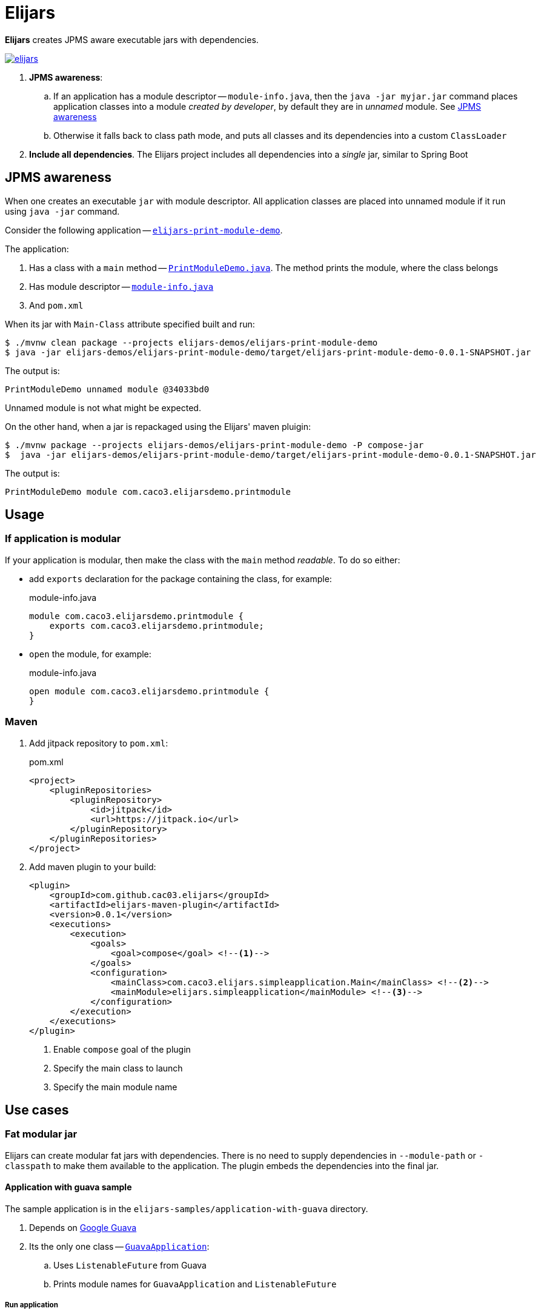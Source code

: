 = Elijars

*Elijars* creates JPMS aware executable jars with dependencies.

image::https://jitpack.io/v/cac03/elijars.svg[link="https://jitpack.io/#cac03/elijars"]

. *JPMS awareness*:
.. If an application has a module descriptor -- `module-info.java`, then the `java -jar myjar.jar` command places application classes into a module _created by developer_, by default they are in _unnamed_ module.
See <<jpmsAwareness>>
.. Otherwise it falls back to class path mode, and puts all classes and its dependencies into a custom `ClassLoader`
. *Include all dependencies*.
The Elijars project includes all dependencies into a _single_ jar, similar to Spring Boot

[[jpmsAwareness]]
== JPMS awareness

When one creates an executable `jar` with module descriptor.
All application classes are placed into unnamed module if it run using `java -jar` command.

Consider the following application -- link:elijars-demos/elijars-print-module-demo/[`elijars-print-module-demo`].

The application:

. Has a class with a `main` method -- link:elijars-demos/elijars-print-module-demo/src/main/java/com/caco3/elijarsdemo/printmodule/PrintModuleDemo.java[`PrintModuleDemo.java`].
The method prints the module, where the class belongs
. Has module descriptor -- link:elijars-demos/elijars-print-module-demo/src/main/java/module-info.java[`module-info.java`]
. And `pom.xml`

When its jar with `Main-Class` attribute specified built and run:

[source,bash]
----
$ ./mvnw clean package --projects elijars-demos/elijars-print-module-demo
$ java -jar elijars-demos/elijars-print-module-demo/target/elijars-print-module-demo-0.0.1-SNAPSHOT.jar
----

The output is:

[source]
----
PrintModuleDemo unnamed module @34033bd0
----

Unnamed module is not what might be expected.

On the other hand, when a jar is repackaged using the Elijars' maven pluigin:

[source,bash]
----
$ ./mvnw package --projects elijars-demos/elijars-print-module-demo -P compose-jar
$  java -jar elijars-demos/elijars-print-module-demo/target/elijars-print-module-demo-0.0.1-SNAPSHOT.jar
----

The output is:

[source]
----
PrintModuleDemo module com.caco3.elijarsdemo.printmodule
----

== Usage

=== If application is modular

If your application is modular, then make the class with the `main` method _readable_.
To do so either:

* add `exports` declaration for the package containing the class, for example:
+
[source,java]
.module-info.java
----
module com.caco3.elijarsdemo.printmodule {
    exports com.caco3.elijarsdemo.printmodule;
}
----

* `open` the module, for example:
+
[source,java]
.module-info.java
----
open module com.caco3.elijarsdemo.printmodule {
}
----

=== Maven

. Add jitpack repository to `pom.xml`:
+
[source,xml]
.pom.xml
----
<project>
    <pluginRepositories>
        <pluginRepository>
            <id>jitpack</id>
            <url>https://jitpack.io</url>
        </pluginRepository>
    </pluginRepositories>
</project>
----

. Add maven plugin to your build:
+
[source,xml]
----
<plugin>
    <groupId>com.github.cac03.elijars</groupId>
    <artifactId>elijars-maven-plugin</artifactId>
    <version>0.0.1</version>
    <executions>
        <execution>
            <goals>
                <goal>compose</goal> <!--1-->
            </goals>
            <configuration>
                <mainClass>com.caco3.elijars.simpleapplication.Main</mainClass> <!--2-->
                <mainModule>elijars.simpleapplication</mainModule> <!--3-->
            </configuration>
        </execution>
    </executions>
</plugin>
----
<1> Enable `compose` goal of the plugin
<2> Specify the main class to launch
<3> Specify the main module name

== Use cases

=== Fat modular jar

Elijars can create modular fat jars with dependencies.
There is no need to supply dependencies in `--module-path` or `-classpath` to make them available to the application.
The plugin embeds the dependencies into the final jar.

==== Application with guava sample

The sample application is in the `elijars-samples/application-with-guava` directory.

. Depends on https://github.com/google/guava[Google Guava]
. Its the only one class -- link:elijars-samples/application-with-guava/src/main/java/com/caco3/elijars/guavaapplication/GuavaApplication.java[`GuavaApplication`]:
.. Uses `ListenableFuture` from Guava
.. Prints module names for `GuavaApplication` and `ListenableFuture`


===== Run application

To run the application build the project:

. In the root directory (`elijars`):
+
[source,shell script]
----
$ ./mvnw verify
----

. Run the jar
+
[source,shell script]
----
$ java -jar elijars-samples/application-with-guava/target/application-with-guava.jar
----

The output is:

[source,text]
----
Hello from ListenableFuture, my module = 'module elijars.guavaapplication', and the ListenableFuture's module = 'module com.google.common'
----

. The `GuavaApplication` class is in the `elijars.guavaapplication` module
. The `ListenableFuture` is in the Guava's module -- `com.google.common`

